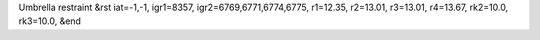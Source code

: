 Umbrella restraint
&rst 
iat=-1,-1, igr1=8357, igr2=6769,6771,6774,6775, r1=12.35, r2=13.01, r3=13.01, r4=13.67, rk2=10.0, rk3=10.0,
&end
